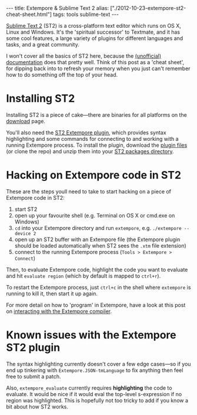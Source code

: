 #+begin_html
---
title: Extempore & Sublime Text 2
alias: ["./2012-10-23-extempore-st2-cheat-sheet.html"]
tags: tools sublime-text
---
#+end_html

[[http://www.sublimetext.com][Sublime Text 2]] (ST2) is a cross-platform text editor which runs on OS
X, Linux and Windows. It's the 'spiritual successor' to Textmate, and
it has some cool features, a large variety of plugins for different
languages and tasks, and a great community.

I won't cover all the basics of ST2 here, because the [[http://docs.sublimetext.info/en/latest/][(unofficial)
documentation]] does that pretty well. Think of this post as a 'cheat
sheet', for dipping back into to refresh your memory when you just
can't remember how to do something off the top of your head.

* Installing ST2

Installing ST2 is a piece of cake---there are binaries for all
platforms on the [[http://www.sublimetext.com/2][download]] page.

You'll also need the [[https://github.com/benswift/extempore-sublime][ST2 Extempore plugin]], which provides syntax
highlighting and some commands for connecting to and working with a
running Extempore process. To install the plugin, download the [[https://github.com/benswift/extempore-sublime/zipball/master][plugin
files]] (or clone the repo) and unzip them into your [[http://docs.sublimetext.info/en/latest/basic_concepts.html#the-packages-directory][ST2 packages
directory]].

# notes for dicky python setup on OSX, may need to have this in the
# Packages/Python/Python.sublime-build settings file

# "env":
# 	{
# 		"PYTHONPATH":"/user/local/share/python:/usr/local/Cellar/python/2.7.5/Frameworks/Python.framework/Versions/2.7/lib/python2.7:/Applications/Sublime Text 2.app/Contents/MacOS"
# 	}

* Hacking on Extempore code in ST2

These are the steps youll need to take to start hacking on a piece of
Extempore code in ST2:

1. start ST2
2. open up your favourite shell (e.g. Terminal on OS X or cmd.exe on
   Windows)
3. =cd= into your Extempore directory and run =extempore=, e.g.
   =./extempore --device 2=
4. open up an ST2 buffer with an Extempore file (the Extempore plugin
   should be loaded automatically when ST2 sees the =.xtm= file
   extension)
5. connect to the running Extempore process (=Tools > Extempore > Connect=)

Then, to evaluate Extempore code, highlight the code you want to
evaluate and hit =evaluate region= (which by default is mapped to
=ctrl+r=).

To restart the Extempore process, just =ctrl+c= in the shell where
=extempore= is running to kill it, then start it up again.

For more detail on how to 'program' in Extempore, have a look at this
post on [[file:2012-09-26-interacting-with-the-extempore-compiler.org][interacting with the Extempore compiler]].

* Known issues with the Extempore ST2 plugin

The syntax highlighting currently doesn't cover a few edge cases---so
if you end up tinkering with =Extempore.JSON-tmLanguage= to fix
anything then feel free to submit a patch.

Also, =extempore_evaluate= currently requires *highlighting* the code
to evaluate. It would be nice if it would eval the top-level
s-expression if no region was highlighted. This is hopefully not too
tricky to add if you know a bit about how ST2 works.
